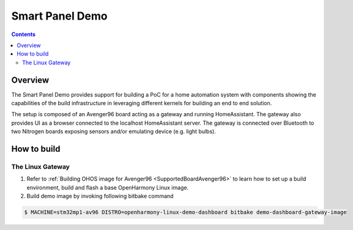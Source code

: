 .. SPDX-FileCopyrightText: Huawei Inc.
..
.. SPDX-License-Identifier: CC-BY-4.0

Smart Panel Demo
################

.. contents:: 
   :depth: 3

Overview
********

The Smart Panel Demo provides support for building a PoC for a home automation
system with components showing the capabilities of the build infrastructure in
leveraging different kernels for building an end to end solution.

The setup is composed of an Avenger96 board acting as a gateway and running
HomeAssistant. The gateway also provides UI as a browser connected to the
localhost HomeAssistant server. The gateway is connected over Bluetooth to two
Nitrogen boards exposing sensors and/or emulating device (e.g. light bulbs).

How to build
************

The Linux Gateway
-----------------

1. Refer to :ref:`Building OHOS image for Avenger96 <SupportedBoardAvenger96>` to learn how to set up a build environment, build and flash a base OpenHarmony Linux image.
2. Build demo image by invoking following bitbake command

.. code-block:: console

   $ MACHINE=stm32mp1-av96 DISTRO=openharmony-linux-demo-dashboard bitbake demo-dashboard-gateway-image


